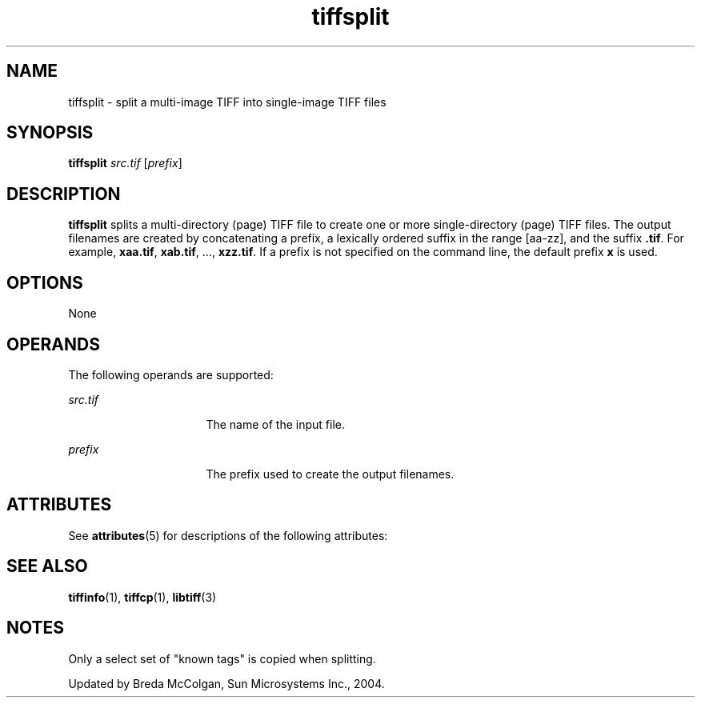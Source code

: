 '\" te
.TH tiffsplit 1 "26 Mar 2004" "SunOS 5.11" "User Commands"
.SH "NAME"
tiffsplit \- split a multi-image TIFF into single-image TIFF files
.SH "SYNOPSIS"
.PP
\fBtiffsplit\fR \fB\fIsrc\&.tif\fR\fR [\fB\fIprefix\fR\fR]
.SH "DESCRIPTION"
.PP
\fBtiffsplit\fR splits a multi-directory (page) TIFF file to
create one or more single-directory (page) TIFF files\&. The output filenames
are created by concatenating a prefix, a lexically ordered suffix in the range
[aa-zz], and the suffix \fB\&.tif\fR\&. For example, \fBxaa\&.tif\fR, \fBxab\&.tif\fR, \&.\&.\&., \fBxzz\&.tif\fR\&. If a prefix is not specified on the command line, the
default prefix \fBx\fR is used\&.
.SH "OPTIONS"
.PP
None
.SH "OPERANDS"
.PP
The following operands are supported:
.sp
.ne 2
.mk
\fB\fB\fIsrc\&.tif\fR\fR\fR
.in +16n
.rt
The name of the input file\&.
.sp
.sp 1
.in -16n
.sp
.ne 2
.mk
\fB\fB\fIprefix\fR\fR\fR
.in +16n
.rt
The prefix used to create the output filenames\&.
.sp
.sp 1
.in -16n
.SH "ATTRIBUTES"
.PP
See \fBattributes\fR(5)
for descriptions of the following attributes:
.sp
.TS
tab() allbox;
cw(2.750000i)| cw(2.750000i)
lw(2.750000i)| lw(2.750000i).
ATTRIBUTE TYPEATTRIBUTE VALUE
Availabilityimage/library/libtiff
Interface stabilityUncommitted
.TE
.sp
.SH "SEE ALSO"
.PP
 \fBtiffinfo\fR(1), \fBtiffcp\fR(1), \fBlibtiff\fR(3)
.SH "NOTES"
.PP
Only a select set of "known tags" is copied when splitting\&.
.PP
Updated by Breda McColgan, Sun Microsystems Inc\&., 2004\&.
...\" created by instant / solbook-to-man, Thu 20 Mar 2014, 02:30
...\" LSARC 2003/085 libtiff, libjpeg, and libpng
